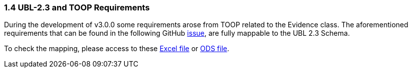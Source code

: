 === 1.4 UBL-2.3 and TOOP Requirements

During the development of v3.0.0 some requirements arose from TOOP related to the Evidence class. The aforementioned requirements that can be found in the following GitHub link:https://github.com/ESPD/ESPD-EDM/issues/277[issue], are fully mappable to the UBL 2.3 Schema.

To check the mapping, please access to these link:https://github.com/ESPD/ESPD-EDM/tree/3.0.0/docs/src/main/asciidoc/assets/[Excel file] or link:https://github.com/ESPD/ESPD-EDM/tree/3.0.0/docs/src/main/asciidoc/assets/[ODS file].